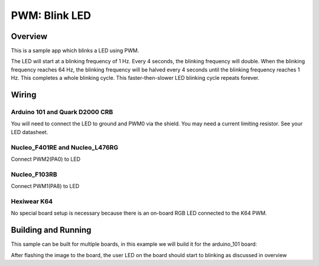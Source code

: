 .. _blink-led-sample:

PWM: Blink LED
##############

Overview
********

This is a sample app which blinks a LED using PWM.

The LED will start at a blinking frequency of 1 Hz. Every 4 seconds,
the blinking frequency will double. When the blinking frequency
reaches 64 Hz, the blinking frequency will be halved every 4 seconds
until the blinking frequency reaches 1 Hz. This completes a whole
blinking cycle. This faster-then-slower LED blinking cycle repeats forever.

Wiring
******

Arduino 101 and Quark D2000 CRB
===============================
You will need to connect the LED to ground and PWM0 via the shield.
You may need a current limiting resistor. See your LED datasheet.

Nucleo_F401RE and Nucleo_L476RG
===============================
Connect PWM2(PA0) to LED

Nucleo_F103RB
=============
Connect PWM1(PA8) to LED

Hexiwear K64
============
No special board setup is necessary because there is an on-board RGB LED
connected to the K64 PWM.

Building and Running
********************

This sample can be built for multiple boards, in this example we will build it
for the arduino_101 board:

.. zephyr-app-commands::
   :zephyr-app: samples/basic/blink_led
   :board: arduino_101
   :goals: build flash
   :compact:

After flashing the image to the board, the user LED on the board should start to
blinking as discussed in overview

